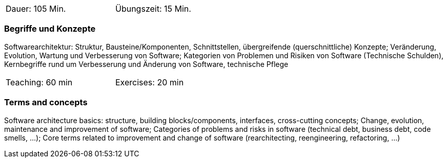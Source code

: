 // tag::DE[]
[width=50%]
|===
| Dauer: 105 Min. | Übungszeit: 15 Min.
|===

=== Begriffe und Konzepte
Softwarearchitektur: Struktur, Bausteine/Komponenten, Schnittstellen, übergreifende (querschnittliche) Konzepte;
Veränderung, Evolution, Wartung und Verbesserung von Software; Kategorien von Problemen und Risiken von Software (Technische Schulden),
Kernbegriffe rund um Verbesserung und Änderung von Software, technische Pflege


// end::DE[]

// tag::EN[]
[width=50%]
|===
| Teaching: 60 min | Exercises: 20 min
|===

=== Terms and concepts
Software architecture basics: structure, building blocks/components, interfaces, cross-cutting concepts;
Change, evolution, maintenance and improvement of software; Categories of problems and risks in software (technical debt, business debt, code smells, ...);
Core terms related to improvement and change of software (rearchitecting, reengineering, refactoring, ...)
// end::EN[]
